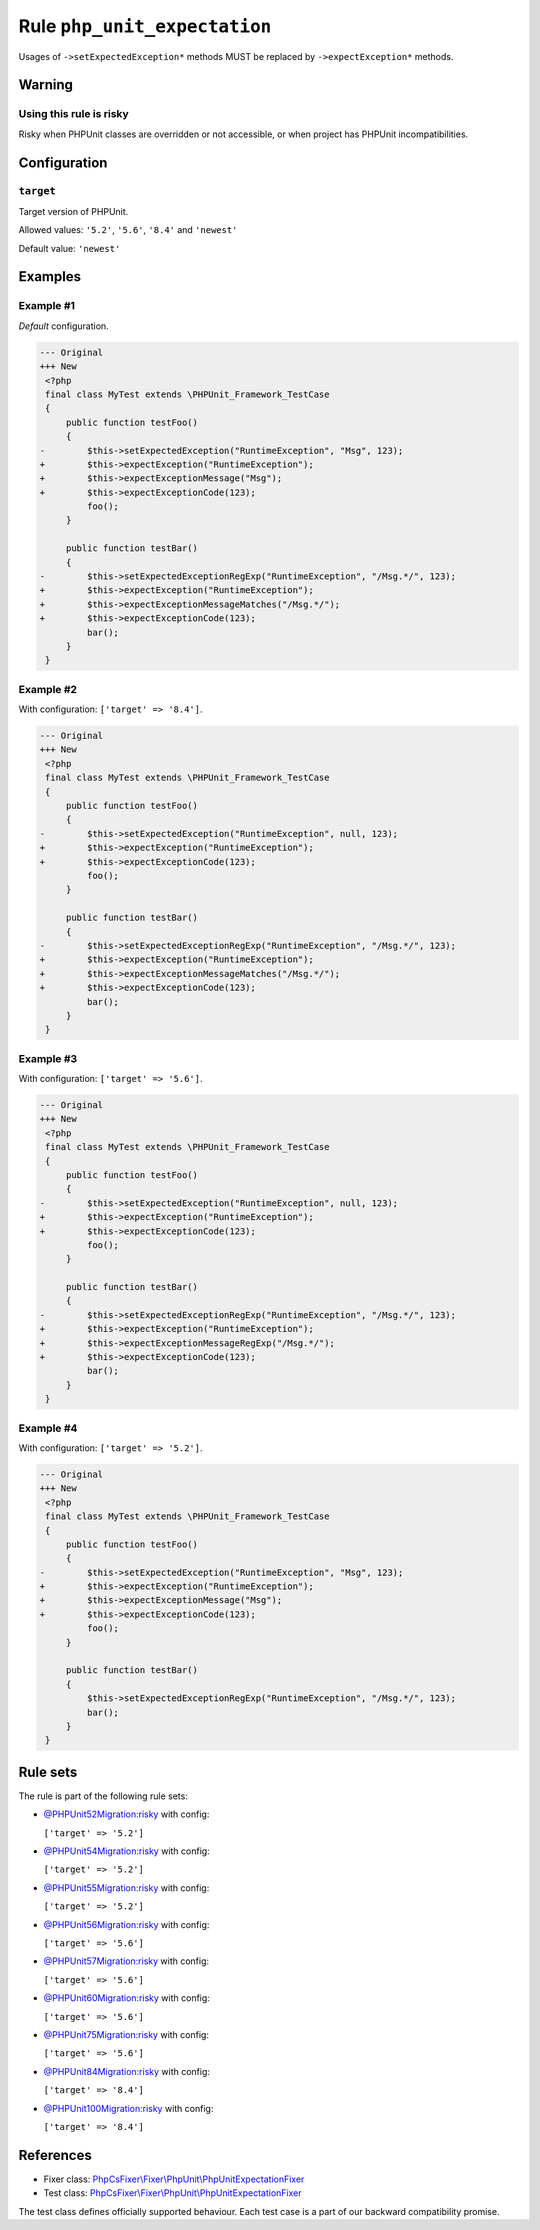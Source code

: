 =============================
Rule ``php_unit_expectation``
=============================

Usages of ``->setExpectedException*`` methods MUST be replaced by
``->expectException*`` methods.

Warning
-------

Using this rule is risky
~~~~~~~~~~~~~~~~~~~~~~~~

Risky when PHPUnit classes are overridden or not accessible, or when project has
PHPUnit incompatibilities.

Configuration
-------------

``target``
~~~~~~~~~~

Target version of PHPUnit.

Allowed values: ``'5.2'``, ``'5.6'``, ``'8.4'`` and ``'newest'``

Default value: ``'newest'``

Examples
--------

Example #1
~~~~~~~~~~

*Default* configuration.

.. code-block:: diff

   --- Original
   +++ New
    <?php
    final class MyTest extends \PHPUnit_Framework_TestCase
    {
        public function testFoo()
        {
   -        $this->setExpectedException("RuntimeException", "Msg", 123);
   +        $this->expectException("RuntimeException");
   +        $this->expectExceptionMessage("Msg");
   +        $this->expectExceptionCode(123);
            foo();
        }

        public function testBar()
        {
   -        $this->setExpectedExceptionRegExp("RuntimeException", "/Msg.*/", 123);
   +        $this->expectException("RuntimeException");
   +        $this->expectExceptionMessageMatches("/Msg.*/");
   +        $this->expectExceptionCode(123);
            bar();
        }
    }

Example #2
~~~~~~~~~~

With configuration: ``['target' => '8.4']``.

.. code-block:: diff

   --- Original
   +++ New
    <?php
    final class MyTest extends \PHPUnit_Framework_TestCase
    {
        public function testFoo()
        {
   -        $this->setExpectedException("RuntimeException", null, 123);
   +        $this->expectException("RuntimeException");
   +        $this->expectExceptionCode(123);
            foo();
        }

        public function testBar()
        {
   -        $this->setExpectedExceptionRegExp("RuntimeException", "/Msg.*/", 123);
   +        $this->expectException("RuntimeException");
   +        $this->expectExceptionMessageMatches("/Msg.*/");
   +        $this->expectExceptionCode(123);
            bar();
        }
    }

Example #3
~~~~~~~~~~

With configuration: ``['target' => '5.6']``.

.. code-block:: diff

   --- Original
   +++ New
    <?php
    final class MyTest extends \PHPUnit_Framework_TestCase
    {
        public function testFoo()
        {
   -        $this->setExpectedException("RuntimeException", null, 123);
   +        $this->expectException("RuntimeException");
   +        $this->expectExceptionCode(123);
            foo();
        }

        public function testBar()
        {
   -        $this->setExpectedExceptionRegExp("RuntimeException", "/Msg.*/", 123);
   +        $this->expectException("RuntimeException");
   +        $this->expectExceptionMessageRegExp("/Msg.*/");
   +        $this->expectExceptionCode(123);
            bar();
        }
    }

Example #4
~~~~~~~~~~

With configuration: ``['target' => '5.2']``.

.. code-block:: diff

   --- Original
   +++ New
    <?php
    final class MyTest extends \PHPUnit_Framework_TestCase
    {
        public function testFoo()
        {
   -        $this->setExpectedException("RuntimeException", "Msg", 123);
   +        $this->expectException("RuntimeException");
   +        $this->expectExceptionMessage("Msg");
   +        $this->expectExceptionCode(123);
            foo();
        }

        public function testBar()
        {
            $this->setExpectedExceptionRegExp("RuntimeException", "/Msg.*/", 123);
            bar();
        }
    }

Rule sets
---------

The rule is part of the following rule sets:

- `@PHPUnit52Migration:risky <./../../ruleSets/PHPUnit52MigrationRisky.rst>`_ with config:

  ``['target' => '5.2']``

- `@PHPUnit54Migration:risky <./../../ruleSets/PHPUnit54MigrationRisky.rst>`_ with config:

  ``['target' => '5.2']``

- `@PHPUnit55Migration:risky <./../../ruleSets/PHPUnit55MigrationRisky.rst>`_ with config:

  ``['target' => '5.2']``

- `@PHPUnit56Migration:risky <./../../ruleSets/PHPUnit56MigrationRisky.rst>`_ with config:

  ``['target' => '5.6']``

- `@PHPUnit57Migration:risky <./../../ruleSets/PHPUnit57MigrationRisky.rst>`_ with config:

  ``['target' => '5.6']``

- `@PHPUnit60Migration:risky <./../../ruleSets/PHPUnit60MigrationRisky.rst>`_ with config:

  ``['target' => '5.6']``

- `@PHPUnit75Migration:risky <./../../ruleSets/PHPUnit75MigrationRisky.rst>`_ with config:

  ``['target' => '5.6']``

- `@PHPUnit84Migration:risky <./../../ruleSets/PHPUnit84MigrationRisky.rst>`_ with config:

  ``['target' => '8.4']``

- `@PHPUnit100Migration:risky <./../../ruleSets/PHPUnit100MigrationRisky.rst>`_ with config:

  ``['target' => '8.4']``


References
----------

- Fixer class: `PhpCsFixer\\Fixer\\PhpUnit\\PhpUnitExpectationFixer <./../../../src/Fixer/PhpUnit/PhpUnitExpectationFixer.php>`_
- Test class: `PhpCsFixer\\Fixer\\PhpUnit\\PhpUnitExpectationFixer <./../../../tests/Fixer/PhpUnit/PhpUnitExpectationFixerTest.php>`_

The test class defines officially supported behaviour. Each test case is a part of our backward compatibility promise.
